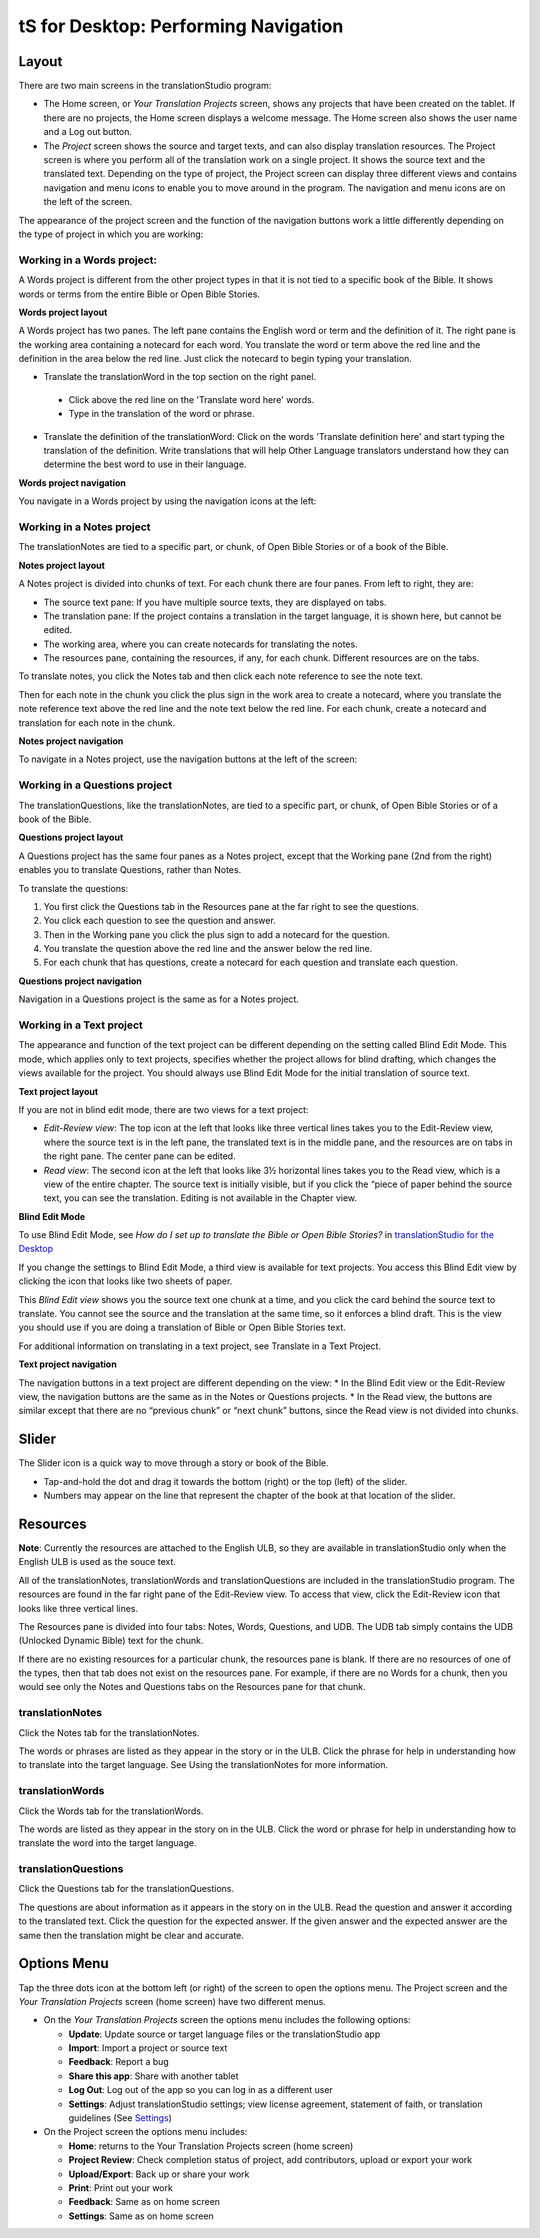 tS for Desktop: Performing Navigation 
========================================

.. image:: ../images/tSforDesktop.gif
    :width: 305px
    :align: center
    :height: 245px
    :alt: translationStudio for Android
    
Layout
------

There are two main screens in the translationStudio program: 

*	The Home screen, or *Your Translation Projects* screen, shows any projects that have been created on the tablet. If there are no projects, the Home screen displays a welcome message. The Home screen also shows the user name and a Log out button.

*	The *Project* screen shows the source and target texts, and can also display translation resources. The Project screen is where you perform all of the translation work on a single project. It shows the source text and the translated text. Depending on the type of project, the Project screen can display three different views and contains navigation and menu icons to enable you to move around in the program. The navigation and menu icons are on the left of the screen.

The appearance of the project screen and the function of the navigation buttons work a little differently depending on the type of project in which you are working:

Working in a Words project:
^^^^^^^^^^^^^^^^^^^^^^^^^^^

A Words project is different from the other project types in that it is not tied to a specific book of the Bible. It shows words or terms from the entire Bible or Open Bible Stories.

**Words project layout**

A Words project has two panes. The left pane contains the English word or term and the definition of it. The right pane is the working area containing a notecard for each word. You translate the word or term above the red line and the definition in the area below the red line. Just click the notecard to begin typing your translation.
 
*	Translate the translationWord in the top section on the right panel. 
  *	Click above the red line on the 'Translate word here' words. 
  *	Type in the translation of the word or phrase. 
*	Translate the definition of the translationWord: Click on the words 'Translate definition here' and start typing the translation of the definition. Write translations that will help Other Language translators understand how they can determine the best word to use in their language. 

**Words project navigation**

You navigate in a Words project by using the navigation icons at the left:
 

Working in a Notes project
^^^^^^^^^^^^^^^^^^^^^^^^^^

The translationNotes are tied to a specific part, or chunk, of Open Bible Stories or of a book of the Bible.

**Notes project layout**

A Notes project is divided into chunks of text. For each chunk there are four panes. From left to right, they are:
 
*	The source text pane: If you have multiple source texts, they are displayed on tabs.

*	The translation pane: If the project contains a translation in the target language, it is shown here, but cannot be edited.

*	The working area, where you can create notecards for translating the notes.

*	The resources pane, containing the resources, if any, for each chunk. Different resources are on the tabs. 

To translate notes, you click the Notes tab and then click each note reference to see the note text. 
       
Then for each note in the chunk you click the plus sign in the work area to create a notecard, where you translate the note reference text above the red line and the note text below the red line. For each chunk, create a notecard and translation for each note in the chunk.
 
**Notes project navigation**

To navigate in a Notes project, use the navigation buttons at the left of the screen:
 
Working in a Questions project
^^^^^^^^^^^^^^^^^^^^^^^^^^^^^^

The translationQuestions, like the translationNotes, are tied to a specific part, or chunk, of Open Bible Stories or of a book of the Bible.

**Questions project layout**

A Questions project has the same four panes as a Notes project, except that the Working pane (2nd from the right) enables you to translate Questions, rather than Notes. 
 

To translate the questions:

1.	You first click the Questions tab in the Resources pane at the far right to see the questions. 

2.	You click each question to see the question and answer. 

3.	Then in the Working pane you click the plus sign to add a notecard for the question. 

4.	You translate the question above the red line and the answer below the red line. 

5.	For each chunk that has questions, create a notecard for each question and translate each question.
       

**Questions project navigation**

Navigation in a Questions project is the same as for a Notes project.

Working in a Text project
^^^^^^^^^^^^^^^^^^^^^^^^^

The appearance and function of the text project can be different depending on the setting called Blind Edit Mode. This mode, which applies only to text projects, specifies whether the project allows for blind drafting, which changes the views available for the project. You should always use Blind Edit Mode for the initial translation of source text.

**Text project layout**

If you are not in blind edit mode, there are two views for a text project:

*	*Edit-Review view*: The top icon at the left that looks like three vertical lines takes you to the Edit-Review view, where the source text is in the left pane, the translated text is in the middle pane, and the resources are on tabs in the right pane. The center pane can be edited.  

*	*Read view*: The second icon at the left that looks like 3½ horizontal lines takes you to the Read view, which is a view of the entire chapter. The source text is initially visible, but if you click the “piece of paper behind the source text, you can see the translation. Editing is not available in the Chapter view.
 

**Blind Edit Mode**

To use Blind Edit Mode, see *How do I set up to translate the Bible or Open Bible Stories?* in `translationStudio for the Desktop <ts-info.readthedocs.io/en/latest/desktop.html>`_

If you change the settings to Blind Edit Mode, a third view is available for text projects. You access this Blind Edit view by clicking the icon that looks like two sheets of paper. 

This *Blind Edit view* shows you the source text one chunk at a time, and you click the card behind the source text to translate. You cannot see the source and the translation at the same time, so it enforces a blind draft. This is the view you should use if you are doing a translation of Bible or Open Bible Stories text.
 
For additional information on translating in a text project, see Translate in a Text Project.

**Text project navigation**

The navigation buttons in a text project are different depending on the view:
*	In the Blind Edit view or the Edit-Review view, the navigation buttons are the same as in the Notes or Questions projects.
*	In the Read view, the buttons are similar except that there are no “previous chunk” or “next chunk” buttons, since the Read view is not divided into chunks.

Slider
------

The Slider icon is a quick way to move through a story or book of the Bible. 

* Tap-and-hold the dot and drag it towards the bottom (right) or the top (left) of the slider. 

* Numbers may appear on the line that represent the chapter of the book at that location of the slider.
   
Resources
---------

**Note**: Currently the resources are attached to the English ULB, so they are available in translationStudio only when the English ULB is used as the souce text.

All of the translationNotes, translationWords and translationQuestions are included in the translationStudio program. The resources are found in the far right pane of the Edit-Review view. To access that view, click the Edit-Review icon that looks like three vertical lines.

The Resources pane is divided into four tabs: Notes, Words, Questions, and UDB. The UDB tab simply contains the UDB (Unlocked Dynamic Bible) text for the chunk.

If there are no existing resources for a particular chunk, the resources pane is blank. If there are no resources of one of the types, then that tab does not exist on the resources pane. For example, if there are no Words for a chunk, then you would see only the Notes and Questions tabs on the Resources pane for that chunk.

translationNotes
^^^^^^^^^^^^^^^^

Click the Notes tab for the translationNotes.
  
The words or phrases are listed as they appear in the story or in the ULB. Click the phrase for help in understanding how to translate into the target language. See Using the translationNotes for more information.

translationWords
^^^^^^^^^^^^^^^^

Click the Words tab for the translationWords. 
  
The words are listed as they appear in the story on in the ULB. Click the word or phrase for help in understanding how to translate the word into the target language.

translationQuestions
^^^^^^^^^^^^^^^^^^^^

Click the Questions tab for the translationQuestions. 
 
The questions are about information as it appears in the story on in the ULB. Read the question and answer it according to the translated text. Click the question for the expected answer. If the given answer and the expected answer are the same then the translation might be clear and accurate.
 
Options Menu 
------------

Tap the three dots icon at the bottom left (or right) of the screen to open the options menu. The Project screen and the *Your Translation Projects* screen (home screen) have two different menus.

* On the *Your Translation Projects* screen the options menu includes the following options: 

  * **Update**: Update source or target language files or the translationStudio app
   
  * **Import**: Import a project or source text
   
  * **Feedback**: Report a bug 
   
  * **Share this app**: Share with another tablet
   
  * **Log Out**: Log out of the app so you can log in as a different user
   
  * **Settings**: Adjust translationStudio settings; view license agreement, statement of faith, or translation guidelines  (See `Settings <ts-info.readthedocs.io/en/latest/tSettings.html>`_)

* On the Project screen the options menu includes: 

  * **Home**: returns to the Your Translation Projects screen (home screen)
  
  * **Project Review**: Check completion status of project, add contributors, upload or export your work
  
  * **Upload/Export**: Back up or share your work
  
  * **Print**: Print out your work
  
  * **Feedback**: Same as on home screen 
  
  * **Settings**: Same as on home screen 
  

